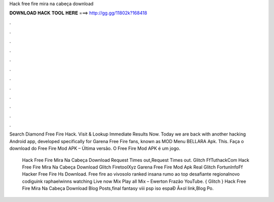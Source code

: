 Hack free fire mira na cabeça download



𝐃𝐎𝐖𝐍𝐋𝐎𝐀𝐃 𝐇𝐀𝐂𝐊 𝐓𝐎𝐎𝐋 𝐇𝐄𝐑𝐄 ===> http://gg.gg/11802k?168418



.



.



.



.



.



.



.



.



.



.



.



.

Search Diamond Free Fire Hack. Visit & Lookup Immediate Results Now. Today we are back with another hacking Android app, developed specifically for Garena Free Fire fans, known as MOD Menu BELLARA Apk. This. Faça o download do Free Fire Mod APK – Última versão. O Free Fire Mod APK é um jogo.

 Hack Free Fire Mira Na Cabeça Download Request Times out,Request Times out. Glitch FfTuthackCom Hack Free Fire Mira Na Cabeça Download Glitch FiretoolXyz Garena Free Fire Mod Apk Real Glitch FortunInfoFf Hacker Free Fire Hs Download. Free fire ao vivosolo ranked insana rumo ao top desafiante regionalnovo codiguink raphaelwinns watching Live now Mix Play all Mix – Ewerton Frazão YouTube. { Glitch }  Hack Free Fire Mira Na Cabeça Download Blog Posts,final fantasy viii psp iso espaÐ Â±ol link,Blog Po.
